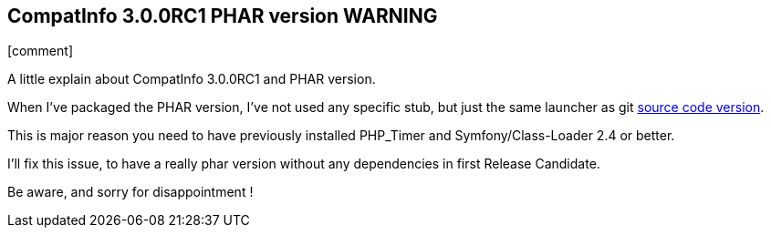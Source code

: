 :css-signature: blog
:icons!:
:iconsfont: font-awesome
:iconsfontdir: ./fonts/font-awesome
:imagesdir: ./images
:author: Laurent Laville
:revdate: 2014-02-20
:pubdate: Thu, 20 Feb 2014 09:26:04 +0100
:summary: A little explain about CompatInfo 3.0.0RC1 and PHAR version.

== CompatInfo 3.0.0RC1 PHAR version WARNING

[role="blog",cols="3,9",halign="right",citetitle="Published by {author} on {revdate}"]
.icon:comment[size="4x"]
--
[role="lead"]
{summary}

When I've packaged the PHAR version, I've not used any specific stub, but just
the same launcher as git https://github.com/llaville/php-compat-info/blob/v3/bin/compatinfo[source code version]. 

This is major reason you need to have previously installed PHP_Timer and Symfony/Class-Loader 2.4 or better.

I'll fix this issue, to have a really phar version without any dependencies in first Release Candidate.

Be aware, and sorry for disappointment ! 
--

